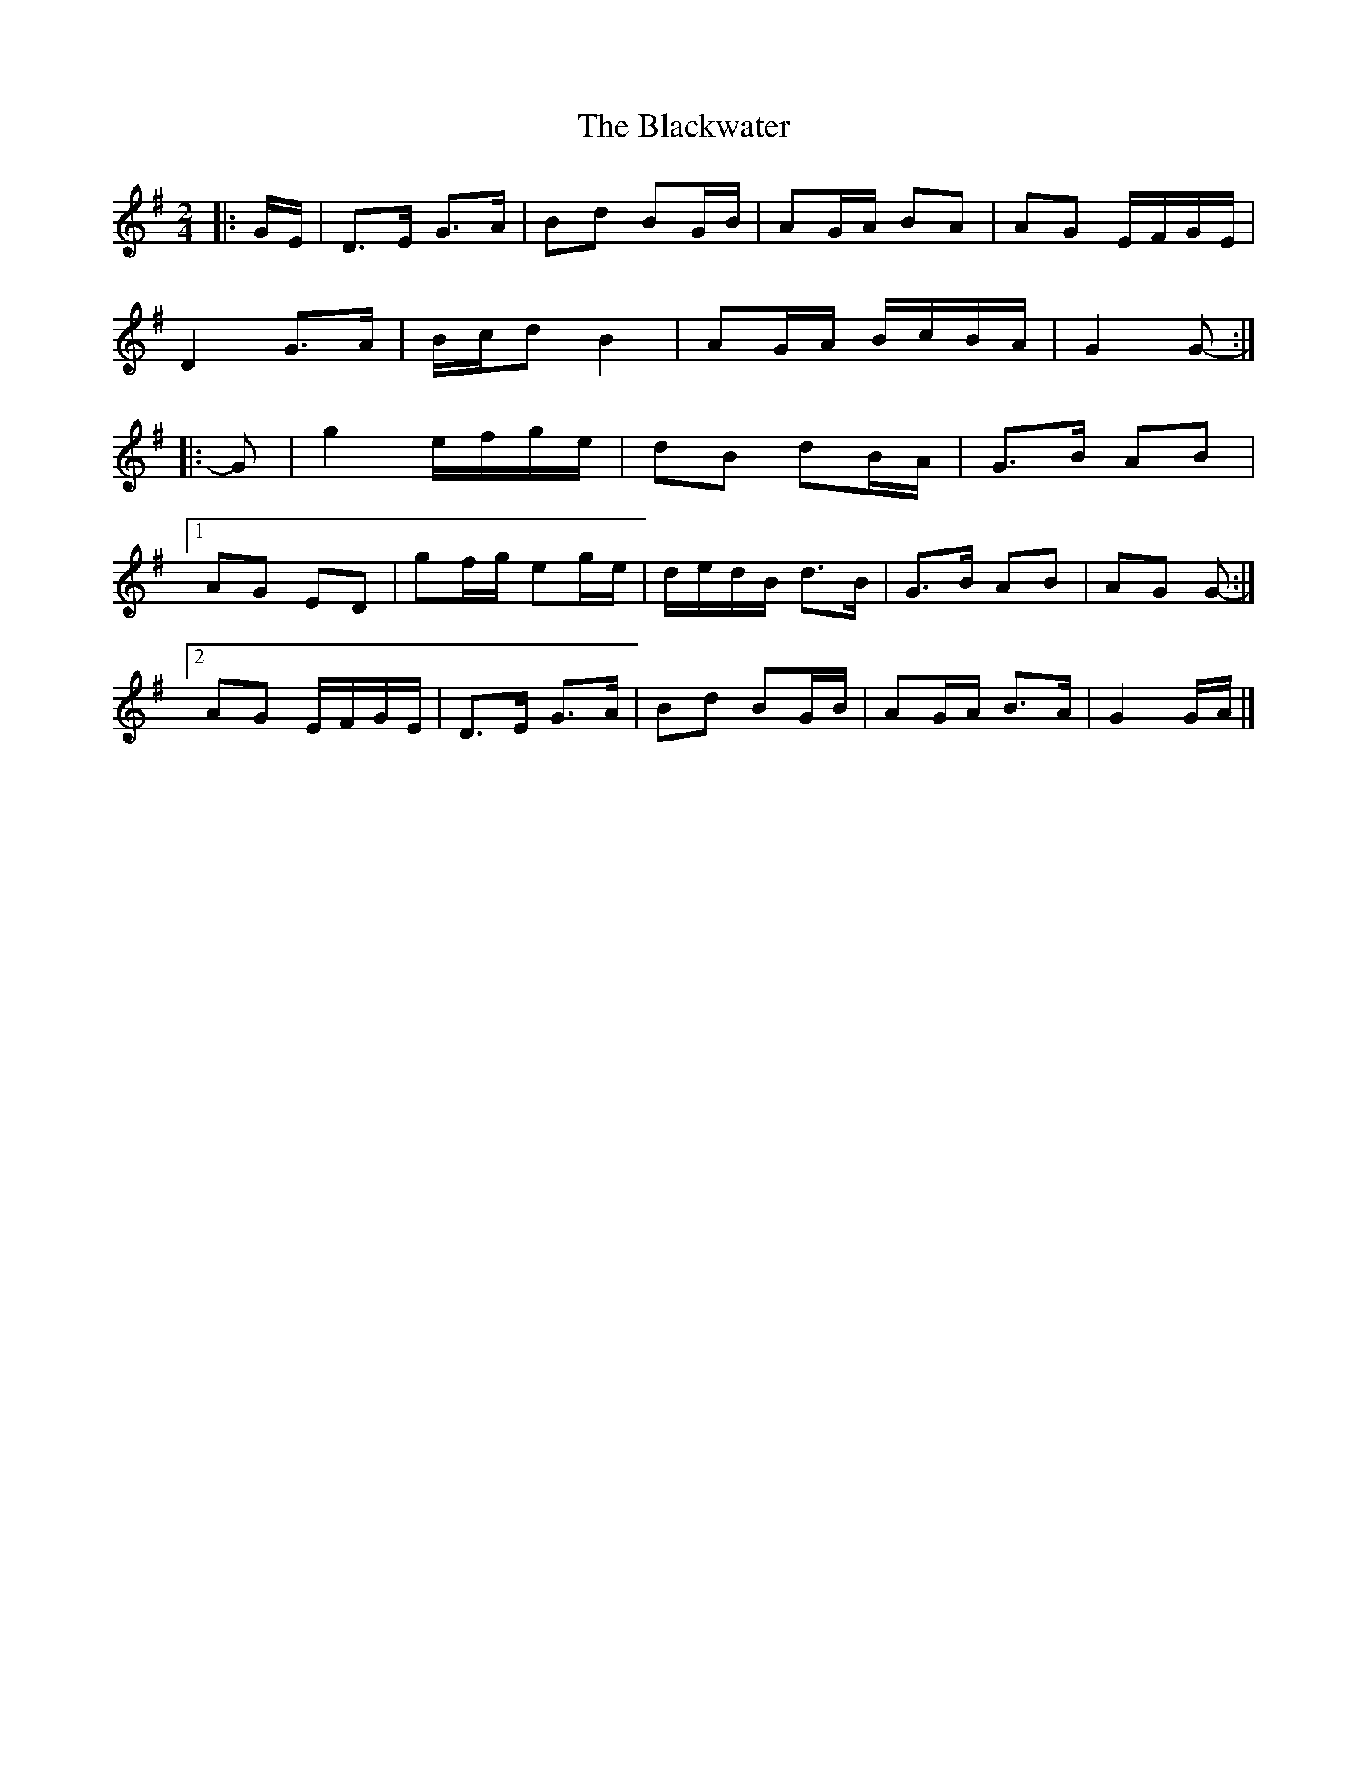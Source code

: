 X: 4
T: Blackwater, The
Z: ceolachan
S: https://thesession.org/tunes/3228#setting16303
R: polka
M: 2/4
L: 1/8
K: Gmaj
|: G/E/ |D>E G>A | Bd BG/B/ | AG/A/ BA | AG E/F/G/E/ |
D2 G>A | B/c/d B2 | AG/A/ B/c/B/A/ | G2 G- :|
|: G |g2 e/f/g/e/ | dB dB/A/ | G>B AB |
[1 AG ED | gf/g/ eg/e/ | d/e/d/B/ d>B | G>B AB | AG G- :|
[2 AG E/F/G/E/ | D>E G>A | Bd BG/B/ | AG/A/ B>A | G2 G/A/ |]
